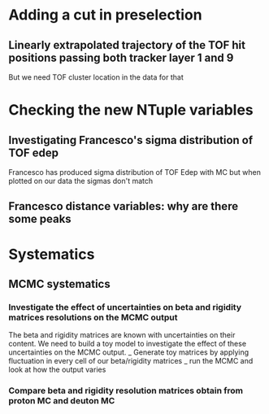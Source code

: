 * Adding a cut in preselection
** Linearly extrapolated trajectory of the TOF hit positions passing both tracker layer 1 and 9
But we need TOF cluster location in the data for that

* Checking the new NTuple variables
** Investigating Francesco's sigma distribution of TOF edep
Francesco has produced sigma distribution of TOF Edep with MC but when plotted on our data the sigmas don't match
** Francesco distance variables: why are there some peaks


* Systematics
** MCMC systematics
*** Investigate the effect of uncertainties on beta and rigidity matrices resolutions on the MCMC output
The beta and rigidity matrices are known with uncertainties on their content.
We need to build a toy model to investigate the effect of these uncertainties on the MCMC output.
_ Generate toy matrices by applying fluctuation in every cell of our beta/rigidity matrices
_ run the MCMC and look at how the output varies

*** Compare beta and rigidity resolution matrices obtain from proton MC and deuton MC

